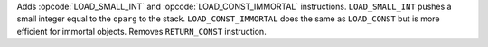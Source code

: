 Adds :opcode:`LOAD_SMALL_INT` and :opcode:`LOAD_CONST_IMMORTAL` instructions.
``LOAD_SMALL_INT`` pushes a small integer equal to the ``oparg`` to the stack.
``LOAD_CONST_IMMORTAL`` does the same as ``LOAD_CONST`` but is more
efficient for immortal objects.
Removes ``RETURN_CONST``  instruction.
